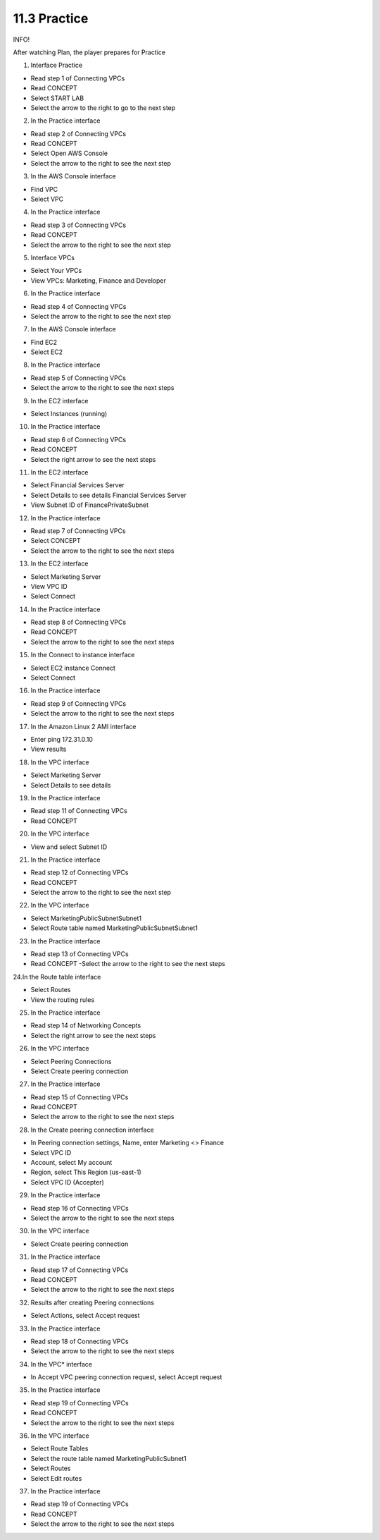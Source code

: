 11.3 Practice
=================================

INFO!

After watching Plan, the player prepares for Practice

1. Interface Practice

- Read step 1 of Connecting VPCs

- Read CONCEPT

- Select START LAB

- Select the arrow to the right to go to the next step

.. image:: pictures/D2.png
   :align: center
   :width: 700px



2. In the Practice interface

- Read step 2 of Connecting VPCs

- Read CONCEPT

- Select Open AWS Console

- Select the arrow to the right to see the next step

.. image:: pictures/D3.png
   :align: center
   :width: 700px


3. In the AWS Console interface

- Find VPC

- Select VPC


.. image:: pictures/D4.png
   :align: center
   :width: 700px


4. In the Practice interface

- Read step 3 of Connecting VPCs

- Read CONCEPT

- Select the arrow to the right to see the next step


.. image:: pictures/D5.png
   :align: center
   :width: 700px


5. Interface VPCs

- Select Your VPCs

- View VPCs: Marketing, Finance and Developer


.. image:: pictures/D6.png
   :align: center
   :width: 700px


6. In the Practice interface

- Read step 4 of Connecting VPCs

- Select the arrow to the right to see the next step


.. image:: pictures/D7.png
   :align: center
   :width: 700px


7. In the AWS Console interface

- Find EC2

- Select EC2

.. image:: pictures/D8.png
   :align: center
   :width: 700px



8. In the Practice interface

- Read step 5 of Connecting VPCs

- Select the arrow to the right to see the next steps

.. image:: pictures/D9.png
   :align: center
   :width: 700px




9. In the EC2 interface

- Select Instances (running)



.. image:: pictures/D10.png
   :align: center
   :width: 700px

10. In the Practice interface

- Read step 6 of Connecting VPCs

- Read CONCEPT

- Select the right arrow to see the next steps


.. image:: pictures/D11.png
   :align: center
   :width: 700px


11. In the EC2 interface

- Select Financial Services Server

- Select Details to see details Financial Services Server

- View Subnet ID of FinancePrivateSubnet


.. image:: pictures/D12.png
   :align: center
   :width: 700px


12. In the Practice interface

- Read step 7 of Connecting VPCs

- Select CONCEPT

- Select the arrow to the right to see the next steps

.. image:: pictures/D13.png
   :align: center
   :width: 700px




13. In the EC2 interface

- Select Marketing Server

- View VPC ID

- Select Connect


.. image:: pictures/D14.png
   :align: center
   :width: 700px



14. In the Practice interface

- Read step 8 of Connecting VPCs

- Read CONCEPT

- Select the arrow to the right to see the next steps


.. image:: pictures/D15.png
   :align: center
   :width: 700px



15. In the Connect to instance interface

- Select EC2 instance Connect

- Select Connect


.. image:: pictures/D16.png
   :align: center
   :width: 700px



16. In the Practice interface

- Read step 9 of Connecting VPCs

- Select the arrow to the right to see the next steps


.. image:: pictures/D17.png
   :align: center
   :width: 700px



17. In the Amazon Linux 2 AMI interface

- Enter ping 172.31.0.10

- View results




.. image:: pictures/D18.png
   :align: center
   :width: 700px



18. In the VPC interface

- Select Marketing Server

- Select Details to see details


.. image:: pictures/D19.png
   :align: center
   :width: 700px



19. In the Practice interface

- Read step 11 of Connecting VPCs

- Read CONCEPT




.. image:: pictures/D20.png
   :align: center
   :width: 700px




20. In the VPC interface

- View and select Subnet ID



.. image:: pictures/D21.png
   :align: center
   :width: 700px




21. In the Practice interface

- Read step 12 of Connecting VPCs

- Read CONCEPT

- Select the arrow to the right to see the next step




.. image:: pictures/D22.png
   :align: center
   :width: 700px



22. In the VPC interface

- Select MarketingPublicSubnetSubnet1

- Select Route table named MarketingPublicSubnetSubnet1



.. image:: pictures/D23.png
   :align: center
   :width: 700px


23. In the Practice interface

- Read step 13 of Connecting VPCs

- Read CONCEPT -Select the arrow to the right to see the next steps

.. image:: pictures/D24.png
   :align: center
   :width: 700px



24.In the Route table interface

- Select Routes

- View the routing rules


.. image:: pictures/D25.png
   :align: center
   :width: 700px




25. In the Practice interface

- Read step 14 of Networking Concepts

- Select the right arrow to see the next steps


.. image:: pictures/D26.png
   :align: center
   :width: 700px



26. In the VPC interface

- Select Peering Connections

- Select Create peering connection


.. image:: pictures/D27.png
   :align: center
   :width: 700px


27. In the Practice interface

- Read step 15 of Connecting VPCs

- Read CONCEPT

- Select the arrow to the right to see the next steps




.. image:: pictures/D28.png
   :align: center
   :width: 700px


28. In the Create peering connection interface

- In Peering connection settings, Name, enter Marketing <> Finance

- Select VPC ID

- Account, select My account

- Region, select This Region (us-east-1)

- Select VPC ID (Accepter)


.. image:: pictures/D29.png
   :align: center
   :width: 700px


29. In the Practice interface

- Read step 16 of Connecting VPCs

- Select the arrow to the right to see the next steps

.. image:: pictures/D30.png
   :align: center
   :width: 700px


30. In the VPC interface

- Select Create peering connection




.. image:: pictures/D31.png
   :align: center
   :width: 700px



31. In the Practice interface

- Read step 17 of Connecting VPCs

- Read CONCEPT

- Select the arrow to the right to see the next steps


.. image:: pictures/D32.png
   :align: center
   :width: 700px


32. Results after creating Peering connections

- Select Actions, select Accept request



.. image:: pictures/D33.png
   :align: center
   :width: 700px


33. In the Practice interface

- Read step 18 of Connecting VPCs

- Select the arrow to the right to see the next steps





.. image:: pictures/D34.png
   :align: center
   :width: 700px


34. In the VPC* interface

- In Accept VPC peering connection request, select Accept request



.. image:: pictures/D35.png
   :align: center
   :width: 700px

35. In the Practice interface

- Read step 19 of Connecting VPCs

- Read CONCEPT

- Select the arrow to the right to see the next steps


.. image:: pictures/D36.png
   :align: center
   :width: 700px


36. In the VPC interface

- Select Route Tables

- Select the route table named MarketingPublicSubnet1

- Select Routes

- Select Edit routes



.. image:: pictures/D37.png
   :align: center
   :width: 700px


37. In the Practice interface

- Read step 19 of Connecting VPCs

- Read CONCEPT

- Select the arrow to the right to see the next steps



.. image:: pictures/D38.png
   :align: center
   :width: 700px
